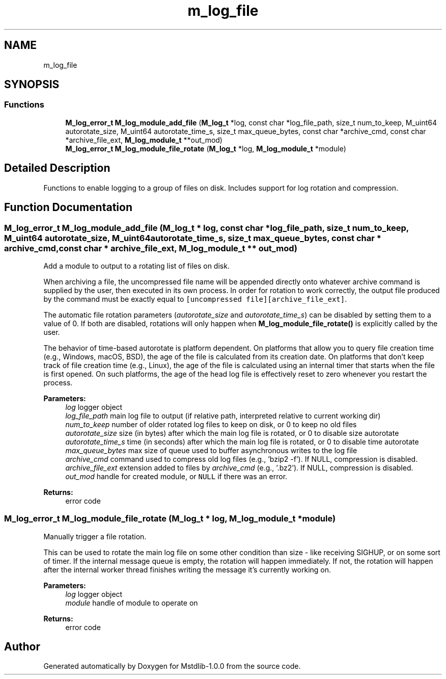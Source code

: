 .TH "m_log_file" 3 "Tue Feb 20 2018" "Mstdlib-1.0.0" \" -*- nroff -*-
.ad l
.nh
.SH NAME
m_log_file
.SH SYNOPSIS
.br
.PP
.SS "Functions"

.in +1c
.ti -1c
.RI "\fBM_log_error_t\fP \fBM_log_module_add_file\fP (\fBM_log_t\fP *log, const char *log_file_path, size_t num_to_keep, M_uint64 autorotate_size, M_uint64 autorotate_time_s, size_t max_queue_bytes, const char *archive_cmd, const char *archive_file_ext, \fBM_log_module_t\fP **out_mod)"
.br
.ti -1c
.RI "\fBM_log_error_t\fP \fBM_log_module_file_rotate\fP (\fBM_log_t\fP *log, \fBM_log_module_t\fP *module)"
.br
.in -1c
.SH "Detailed Description"
.PP 
Functions to enable logging to a group of files on disk\&. Includes support for log rotation and compression\&. 
.SH "Function Documentation"
.PP 
.SS "\fBM_log_error_t\fP M_log_module_add_file (\fBM_log_t\fP * log, const char * log_file_path, size_t num_to_keep, M_uint64 autorotate_size, M_uint64 autorotate_time_s, size_t max_queue_bytes, const char * archive_cmd, const char * archive_file_ext, \fBM_log_module_t\fP ** out_mod)"
Add a module to output to a rotating list of files on disk\&.
.PP
When archiving a file, the uncompressed file name will be appended directly onto whatever archive command is supplied by the user, then executed in its own process\&. In order for rotation to work correctly, the output file produced by the command must be exactly equal to \fC[uncompressed file][archive_file_ext]\fP\&.
.PP
The automatic file rotation parameters (\fIautorotate_size\fP and \fIautorotate_time_s\fP) can be disabled by setting them to a value of 0\&. If both are disabled, rotations will only happen when \fBM_log_module_file_rotate()\fP is explicitly called by the user\&.
.PP
The behavior of time-based autorotate is platform dependent\&. On platforms that allow you to query file creation time (e\&.g\&., Windows, macOS, BSD), the age of the file is calculated from its creation date\&. On platforms that don't keep track of file creation time (e\&.g\&., Linux), the age of the file is calculated using an internal timer that starts when the file is first opened\&. On such platforms, the age of the head log file is effectively reset to zero whenever you restart the process\&.
.PP
\fBParameters:\fP
.RS 4
\fIlog\fP logger object 
.br
\fIlog_file_path\fP main log file to output (if relative path, interpreted relative to current working dir) 
.br
\fInum_to_keep\fP number of older rotated log files to keep on disk, or 0 to keep no old files 
.br
\fIautorotate_size\fP size (in bytes) after which the main log file is rotated, or 0 to disable size autorotate 
.br
\fIautorotate_time_s\fP time (in seconds) after which the main log file is rotated, or 0 to disable time autorotate 
.br
\fImax_queue_bytes\fP max size of queue used to buffer asynchronous writes to the log file 
.br
\fIarchive_cmd\fP command used to compress old log files (e\&.g\&., 'bzip2 -f')\&. If NULL, compression is disabled\&. 
.br
\fIarchive_file_ext\fP extension added to files by \fIarchive_cmd\fP (e\&.g\&., '\&.bz2')\&. If NULL, compression is disabled\&. 
.br
\fIout_mod\fP handle for created module, or \fCNULL\fP if there was an error\&. 
.RE
.PP
\fBReturns:\fP
.RS 4
error code 
.RE
.PP

.SS "\fBM_log_error_t\fP M_log_module_file_rotate (\fBM_log_t\fP * log, \fBM_log_module_t\fP * module)"
Manually trigger a file rotation\&.
.PP
This can be used to rotate the main log file on some other condition than size - like receiving SIGHUP, or on some sort of timer\&. If the internal message queue is empty, the rotation will happen immediately\&. If not, the rotation will happen after the internal worker thread finishes writing the message it's currently working on\&.
.PP
\fBParameters:\fP
.RS 4
\fIlog\fP logger object 
.br
\fImodule\fP handle of module to operate on 
.RE
.PP
\fBReturns:\fP
.RS 4
error code 
.RE
.PP

.SH "Author"
.PP 
Generated automatically by Doxygen for Mstdlib-1\&.0\&.0 from the source code\&.
